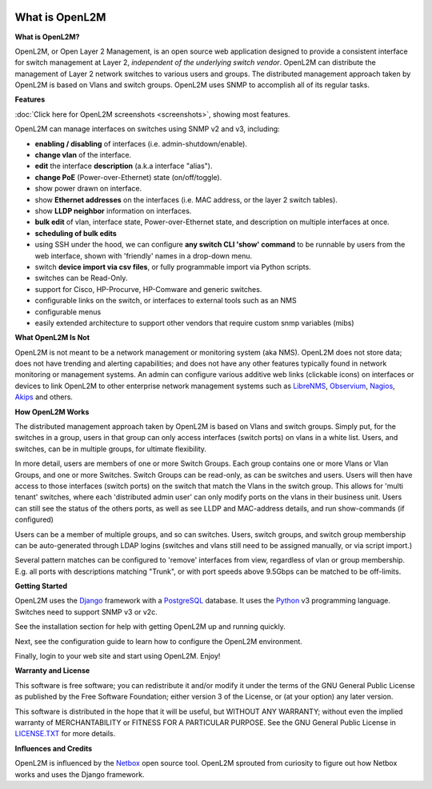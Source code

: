 .. image:: _static/openl2m_logo.png

===============
What is OpenL2M
===============

**What is OpenL2M?**

OpenL2M, or Open Layer 2 Management, is an open source web application designed to provide a consistent interface
for switch management at Layer 2, *independent of the underlying switch vendor*. OpenL2M can distribute
the management of Layer 2 network switches to various users and groups. The distributed management approach
taken by OpenL2M is based on Vlans and switch groups. OpenL2M uses SNMP to accomplish all of its regular tasks.

**Features**

:doc:`Click here for OpenL2M screenshots <screenshots>`, showing most features.

OpenL2M can manage interfaces on switches using SNMP v2 and v3, including:

* **enabling / disabling** of interfaces  (i.e. admin-shutdown/enable).
* **change vlan** of the interface.
* **edit** the interface **description** (a.k.a interface "alias").
* **change PoE** (Power-over-Ethernet) state (on/off/toggle).
* show power drawn on interface.
* show **Ethernet addresses** on the interfaces (i.e. MAC address, or the layer 2 switch tables).
* show **LLDP neighbor** information on interfaces.
* **bulk edit** of vlan, interface state, Power-over-Ethernet state, and description on multiple interfaces at once.
* **scheduling of bulk edits**
* using SSH under the hood, we can configure **any switch CLI 'show' command** to be runnable by users from the web interface,
  shown with 'friendly' names in a drop-down menu.
* switch **device import via csv files**, or fully programmable import via Python scripts.
* switches can be Read-Only.
* support for Cisco, HP-Procurve, HP-Comware and generic switches.
* configurable links on the switch, or interfaces to external tools such as an NMS
* configurable menus
* easily extended architecture to support other vendors that require custom snmp variables (mibs)

**What OpenL2M Is Not**

OpenL2M is not meant to be a network management or monitoring system (aka NMS). OpenL2M does not store data;
does not have trending and alerting capabilities; and does not have any other features typically found in
network monitoring or management systems. An admin can configure various additive web links (clickable icons)
on interfaces or devices to link OpenL2M to other enterprise network management systems
such as LibreNMS_, Observium_, Nagios_, Akips_ and others.

**How OpenL2M Works**

The distributed management approach taken by OpenL2M is based on Vlans and switch groups. Simply put, for the
switches in a group, users in that group can only access interfaces (switch ports) on vlans in a white list.
Users, and switches, can be in multiple groups, for ultimate flexibility.

In more detail, users are members of one or more Switch Groups. Each group contains one or more Vlans or Vlan Groups,
and one or more Switches. Switch Groups can be read-only, as can be switches and users.
Users will then have access to those interfaces (switch ports) on the switch that
match the Vlans in the switch group. This allows for 'multi tenant' switches,
where each 'distributed admin user' can only modify ports on the vlans in their
business unit. Users can still see the status of the others ports,
as well as see LLDP and MAC-address details, and run show-commands (if configured)

Users can be a member of multiple groups, and so can switches.
Users, switch groups, and switch group membership can be auto-generated through LDAP logins
(switches and vlans still need to be assigned manually, or via script import.)

Several pattern matches can be configured to 'remove' interfaces from view,
regardless of vlan or group membership. E.g. all ports with descriptions
matching "Trunk", or with port speeds above 9.5Gbps can be matched to be off-limits.

**Getting Started**

OpenL2M uses the Django_ framework with a PostgreSQL_ database.
It uses the Python_ v3 programming language. Switches need to support SNMP v3 or v2c.

.. _Django: https://www.djangoproject.com/
.. _PostgreSQL: http://www.postgresql.org/
.. _Python: http://www.python.org/
.. _Observium: https://www.observium.org
.. _LibreNMS: https:/www.librenms.org
.. _Akips: https:/www.akips.com
.. _Nagios: https://www.nagios.org

See the installation section for help with getting OpenL2M up and running quickly.

Next, see the configuration guide to learn how to configure the OpenL2M environment.

Finally, login to your web site and start using OpenL2M. Enjoy!

**Warranty and License**

This software is free software; you can redistribute it and/or modify it under the
terms of the GNU General Public License as published by the Free Software
Foundation; either version 3 of the License, or (at your option) any later
version.

This software is distributed in the hope that it will be useful, but WITHOUT ANY
WARRANTY; without even the implied warranty of MERCHANTABILITY or FITNESS
FOR A PARTICULAR PURPOSE.  See the GNU General Public License in LICENSE.TXT_
for more details.

.. _LICENSE.TXT: https://www.gnu.org/licenses/gpl-3.0.txt

**Influences and Credits**

OpenL2M is influenced by the Netbox_ open source tool.
OpenL2M sprouted from curiosity to figure out how Netbox works and uses the Django framework.

.. _Netbox: https://github.com/netbox-community/netbox
